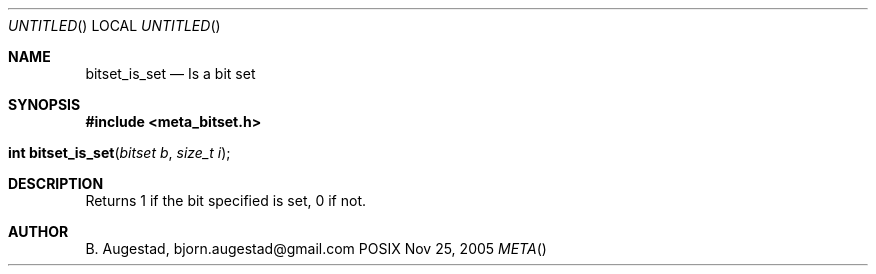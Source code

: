 .Dd Nov 25, 2005
.Os POSIX
.Dt META
.Th bitset_is_set 3
.Sh NAME
.Nm bitset_is_set
.Nd Is a bit set
.Sh SYNOPSIS
.Fd #include <meta_bitset.h>
.Fo "int bitset_is_set"
.Fa "bitset b"
.Fa "size_t i"
.Fc
.Sh DESCRIPTION
Returns 1 if the bit specified is set, 0 if not.
.Sh AUTHOR
.An B. Augestad, bjorn.augestad@gmail.com
